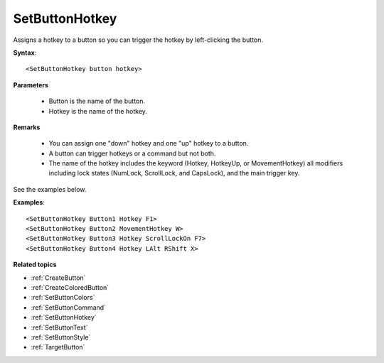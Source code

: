 .. _SetButtonHotkey:

SetButtonHotkey
==============================================================================
Assigns a hotkey to a button so you can trigger the hotkey by left-clicking the button.

**Syntax**::

    <SetButtonHotkey button hotkey>

**Parameters**

    - Button is the name of the button.
    - Hotkey is the name of the hotkey.

**Remarks**

    - You can assign one "down" hotkey and one "up" hotkey to a button.
    - A button can trigger hotkeys or a command but not both.
    - The name of the hotkey includes the keyword (Hotkey, HotkeyUp, or MovementHotkey) all modifiers including lock states (NumLock, ScrollLock, and CapsLock), and the main trigger key.

See the examples below.

**Examples**::

    <SetButtonHotkey Button1 Hotkey F1>
    <SetButtonHotkey Button2 MovementHotkey W>
    <SetButtonHotkey Button3 Hotkey ScrollLockOn F7>
    <SetButtonHotkey Button4 Hotkey LAlt RShift X>

**Related topics**

- :ref:`CreateButton`
- :ref:`CreateColoredButton`
- :ref:`SetButtonColors`
- :ref:`SetButtonCommand`
- :ref:`SetButtonHotkey`
- :ref:`SetButtonText`
- :ref:`SetButtonStyle`
- :ref:`TargetButton`
